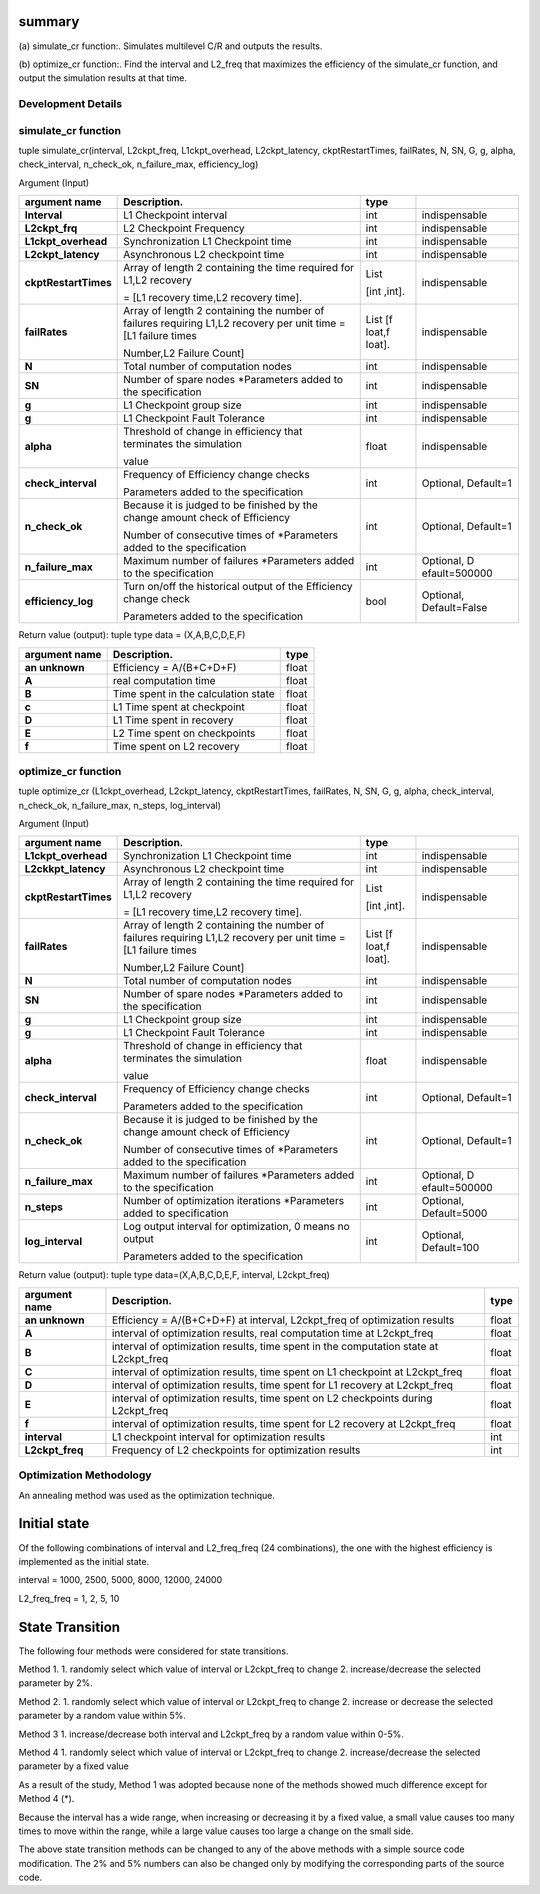 summary
=======

(a) simulate_cr function:.
Simulates multilevel C/R and outputs the results.

(b) optimize_cr function:.
Find the interval and L2_freq that maximizes the efficiency of the simulate_cr function, and output the simulation results at that time.

Development Details
~~~~~~~~~~~~~~~~~~~~

simulate_cr function
~~~~~~~~~~~~~~~~~~~~

.. _tuple-simulate_crinterval-l2ckpt_freq-l1ckpt_overhead-l2ckpt_latency-ckptrestarttimes-failrates-n-sn-g-g-alpha-check_interval-n_check_ok-n_failure_max-efficiency_log-1:

tuple simulate_cr(interval, L2ckpt_freq, L1ckpt_overhead, L2ckpt_latency, ckptRestartTimes, failRates, N, SN, G, g, alpha, check_interval, n_check_ok, n_failure_max, efficiency_log)

Argument (Input)

+----------------------+----------------------------+----------+---------------+
| **argument name**    | **Description.**           | **type** |               |
+======================+============================+==========+===============+
| **Interval**         | L1 Checkpoint interval     | int      | indispensable |
+----------------------+----------------------------+----------+---------------+
| **L2ckpt_frq**       | L2 Checkpoint Frequency    | int      | indispensable |
|                      |                            |          |               |
+----------------------+----------------------------+----------+---------------+
| **L1ckpt_overhead**  | Synchronization L1         | int      | indispensable |
|                      | Checkpoint time            |          |               |
+----------------------+----------------------------+----------+---------------+
| **L2ckpt_latency**   | Asynchronous L2 checkpoint | int      | indispensable |
|                      | time                       |          |               |
+----------------------+----------------------------+----------+---------------+
| **ckptRestartTimes** | Array of length 2          | List     | indispensable |
|                      | containing the time        |          |               |
|                      | required for L1,L2         | [int     |               |
|                      | recovery                   | ,int].   |               |
|                      |                            |          |               |
|                      | = [L1 recovery time,L2     |          |               |
|                      | recovery time].            |          |               |
+----------------------+----------------------------+----------+---------------+
| **failRates**        | Array of length 2          | List     | indispensable |
|                      | containing the number of   | [f       |               |
|                      | failures requiring L1,L2   | loat,f   |               |
|                      | recovery per unit time =   | loat].   |               |
|                      | [L1 failure times          |          |               |
|                      |                            |          |               |
|                      | Number,L2 Failure Count]   |          |               |
+----------------------+----------------------------+----------+---------------+
| **N**                | Total number of            | int      | indispensable |
|                      | computation nodes          |          |               |
+----------------------+----------------------------+----------+---------------+
| **SN**               | Number of spare nodes      | int      | indispensable |
|                      | \*Parameters added to the  |          |               |
|                      | specification              |          |               |
+----------------------+----------------------------+----------+---------------+
| **g**                | L1 Checkpoint group size   | int      | indispensable |
+----------------------+----------------------------+----------+---------------+
| **g**                | L1 Checkpoint Fault        | int      | indispensable |
|                      | Tolerance                  |          |               |
+----------------------+----------------------------+----------+---------------+
| **alpha**            | Threshold of change in     | float    | indispensable |
|                      | efficiency that terminates |          |               |
|                      | the simulation             |          |               |
|                      |                            |          |               |
|                      | value                      |          |               |
+----------------------+----------------------------+----------+---------------+
| **check_interval**   | Frequency of Efficiency    | int      | Optional,     |
|                      | change checks              |          | Default=1     |
|                      |                            |          |               |
|                      | Parameters added to the    |          |               |
|                      | specification              |          |               |
+----------------------+----------------------------+----------+---------------+
| **n_check_ok**       | Because it is judged to be | int      | Optional,     |
|                      | finished by the change     |          | Default=1     |
|                      | amount check of Efficiency |          |               |
|                      |                            |          |               |
|                      | Number of consecutive      |          |               |
|                      | times of \*Parameters      |          |               |
|                      | added to the specification |          |               |
+----------------------+----------------------------+----------+---------------+
| **n_failure_max**    | Maximum number of failures | int      | Optional,     |
|                      | \*Parameters added to the  |          | D             |
|                      | specification              |          | efault=500000 |
+----------------------+----------------------------+----------+---------------+
| **efficiency_log**   | Turn on/off the historical | bool     | Optional,     |
|                      | output of the Efficiency   |          | Default=False |
|                      | change check               |          |               |
|                      |                            |          |               |
|                      | Parameters added to the    |          |               |
|                      | specification              |          |               |
+----------------------+----------------------------+----------+---------------+

Return value (output): tuple type data = (X,A,B,C,D,E,F)

+--------------+------------------------------------------+-----------+
| **argument   | **Description.**                         |           |
| name**       |                                          | **type**  |
+==============+==========================================+===========+
| **an         | Efficiency = A/(B+C+D+F)                 |    float  |
| unknown**    |                                          |           |
+--------------+------------------------------------------+-----------+
| **A**        | real computation time                    |    float  |
+--------------+------------------------------------------+-----------+
| **B**        | Time spent in the calculation state      |    float  |
+--------------+------------------------------------------+-----------+
| **c**        | L1 Time spent at checkpoint              |    float  |
+--------------+------------------------------------------+-----------+
| **D**        | L1 Time spent in recovery                |    float  |
+--------------+------------------------------------------+-----------+
| **E**        | L2 Time spent on checkpoints             |    float  |
+--------------+------------------------------------------+-----------+
| **f**        | Time spent on L2 recovery                |    float  |
+--------------+------------------------------------------+-----------+

optimize_cr function
~~~~~~~~~~~~~~~~~~~~

.. _tuple-optimize_cr-l1ckpt_overhead-l2ckpt_latency-ckptrestarttimes-failrates-n-sn-g-g-alpha-check_interval-n_check_ok-n_failure_max-n_steps-log_interval-1:

tuple optimize_cr (L1ckpt_overhead, L2ckpt_latency, ckptRestartTimes, failRates, N, SN, G, g, alpha, check_interval, n_check_ok, n_failure_max, n_steps, log_interval)

.. _argument-input-1:

Argument (Input)

+----------------------+----------------------------+----------+---------------+
| **argument name**    | **Description.**           | **type** |               |
|                      |                            |          |               |
+======================+============================+==========+===============+
| **L1ckpt_overhead**  | Synchronization L1         | int      | indispensable |
|                      | Checkpoint time            |          |               |
+----------------------+----------------------------+----------+---------------+
| **L2ckkpt_latency**  | Asynchronous L2 checkpoint | int      | indispensable |
|                      | time                       |          |               |
+----------------------+----------------------------+----------+---------------+
| **ckptRestartTimes** | Array of length 2          | List     | indispensable |
|                      | containing the time        |          |               |
|                      | required for L1,L2         | [int     |               |
|                      | recovery                   | ,int].   |               |
|                      |                            |          |               |
|                      | = [L1 recovery time,L2     |          |               |
|                      | recovery time].            |          |               |
+----------------------+----------------------------+----------+---------------+
| **failRates**        | Array of length 2          | List     | indispensable |
|                      | containing the number of   | [f       |               |
|                      | failures requiring L1,L2   | loat,f   |               |
|                      | recovery per unit time =   | loat].   |               |
|                      | [L1 failure times          |          |               |
|                      |                            |          |               |
|                      | Number,L2 Failure Count]   |          |               |
+----------------------+----------------------------+----------+---------------+
| **N**                | Total number of            | int      | indispensable |
|                      | computation nodes          |          |               |
+----------------------+----------------------------+----------+---------------+
| **SN**               | Number of spare nodes      | int      | indispensable |
|                      | \*Parameters added to the  |          |               |
|                      | specification              |          |               |
+----------------------+----------------------------+----------+---------------+
| **g**                | L1 Checkpoint group size   | int      | indispensable |
+----------------------+----------------------------+----------+---------------+
| **g**                | L1 Checkpoint Fault        | int      | indispensable |
|                      | Tolerance                  |          |               |
+----------------------+----------------------------+----------+---------------+
| **alpha**            | Threshold of change in     | float    | indispensable |
|                      | efficiency that terminates |          |               |
|                      | the simulation             |          |               |
|                      |                            |          |               |
|                      | value                      |          |               |
+----------------------+----------------------------+----------+---------------+
| **check_interval**   | Frequency of Efficiency    | int      | Optional,     |
|                      | change checks              |          | Default=1     |
|                      |                            |          |               |
|                      | Parameters added to the    |          |               |
|                      | specification              |          |               |
+----------------------+----------------------------+----------+---------------+
| **n_check_ok**       | Because it is judged to be | int      | Optional,     |
|                      | finished by the change     |          | Default=1     |
|                      | amount check of Efficiency |          |               |
|                      |                            |          |               |
|                      | Number of consecutive      |          |               |
|                      | times of \*Parameters      |          |               |
|                      | added to the specification |          |               |
+----------------------+----------------------------+----------+---------------+
| **n_failure_max**    | Maximum number of failures | int      | Optional,     |
|                      | \*Parameters added to the  |          | D             |
|                      | specification              |          | efault=500000 |
+----------------------+----------------------------+----------+---------------+
| **n_steps**          | Number of optimization     | int      | Optional,     |
|                      | iterations \*Parameters    |          | Default=5000  |
|                      | added to specification     |          |               |
+----------------------+----------------------------+----------+---------------+
| **log_interval**     | Log output interval for    | int      | Optional,     |
|                      | optimization, 0 means no   |          | Default=100   |
|                      | output                     |          |               |
|                      |                            |          |               |
|                      | Parameters added to the    |          |               |
|                      | specification              |          |               |
+----------------------+----------------------------+----------+---------------+

Return value (output): tuple type data=(X,A,B,C,D,E,F, interval, L2ckpt_freq)

+-------------------+-------------------------------------------------+---------+
| **argument name** | **Description.**                                | **type**|
+===================+=================================================+=========+
| **an unknown**    | Efficiency = A/(B+C+D+F) at interval,           |         |
|                   | L2ckpt_freq of optimization results             | float   |
+-------------------+-------------------------------------------------+---------+
| **A**             | interval of optimization results, real          |         |
|                   | computation time at L2ckpt_freq                 | float   |
+-------------------+-------------------------------------------------+---------+
| **B**             | interval of optimization results, time spent in |         |
|                   | the computation state at L2ckpt_freq            | float   |
+-------------------+-------------------------------------------------+---------+
| **C**             | interval of optimization results, time spent on |         |
|                   | L1 checkpoint at L2ckpt_freq                    | float   |
+-------------------+-------------------------------------------------+---------+
| **D**             | interval of optimization results, time spent    |         |
|                   | for L1 recovery at L2ckpt_freq                  | float   |
+-------------------+-------------------------------------------------+---------+
| **E**             | interval of optimization results, time spent on |         |
|                   | L2 checkpoints during L2ckpt_freq               | float   |
+-------------------+-------------------------------------------------+---------+
| **f**             | interval of optimization results, time spent    |         |
|                   | for L2 recovery at L2ckpt_freq                  | float   |
+-------------------+-------------------------------------------------+---------+
| **interval**      | L1 checkpoint interval for optimization results |         |
|                   |                                                 |   int   |
+-------------------+-------------------------------------------------+---------+
| **L2ckpt_freq**   | Frequency of L2 checkpoints for optimization    |         |
|                   | results                                         |   int   |
+-------------------+-------------------------------------------------+---------+

Optimization Methodology
~~~~~~~~~~~~~~~~~~~~~~~~

An annealing method was used as the optimization technique.

Initial state
=============

Of the following combinations of interval and L2_freq_freq (24 combinations), the one with the highest efficiency is implemented as the initial state.

interval = 1000, 2500, 5000, 8000, 12000, 24000

L2_freq_freq = 1, 2, 5, 10

State Transition
================

The following four methods were considered for state transitions.

Method 1.
1. randomly select which value of interval or L2ckpt_freq to change 2. increase/decrease the selected parameter by 2%.

Method 2.
1. randomly select which value of interval or L2ckpt_freq to change 2. increase or decrease the selected parameter by a random value within 5%.

Method 3
1. increase/decrease both interval and L2ckpt_freq by a random value within 0-5%.

Method 4
1. randomly select which value of interval or L2ckpt_freq to change 2. increase/decrease the selected parameter by a fixed value


As a result of the study, Method 1 was adopted because none of the methods showed much difference except for Method 4 (*).

Because the interval has a wide range, when increasing or decreasing it by a fixed value, a small value causes too many times to move within the range, while a large value causes too large a change on the small side.

The above state transition methods can be changed to any of the above methods with a simple source code modification. The 2% and 5% numbers can also be changed only by modifying the corresponding parts of the source code.
